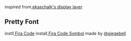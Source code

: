 inspired from[[https://github.com/ekaschalk/.spacemacs.d/tree/master/layers/display][ ekaschalk's display layer]] 

** Pretty Font
instll[[https://github.com/tonsky/FiraCode][ Fira Code]] 
install[[https://github.com/tonsky/FiraCode/files/412440/FiraCode-Regular-Symbol.zip][ Fira Code Symbol]] made by [[https://github.com/siegebell][@siegebell]] 
